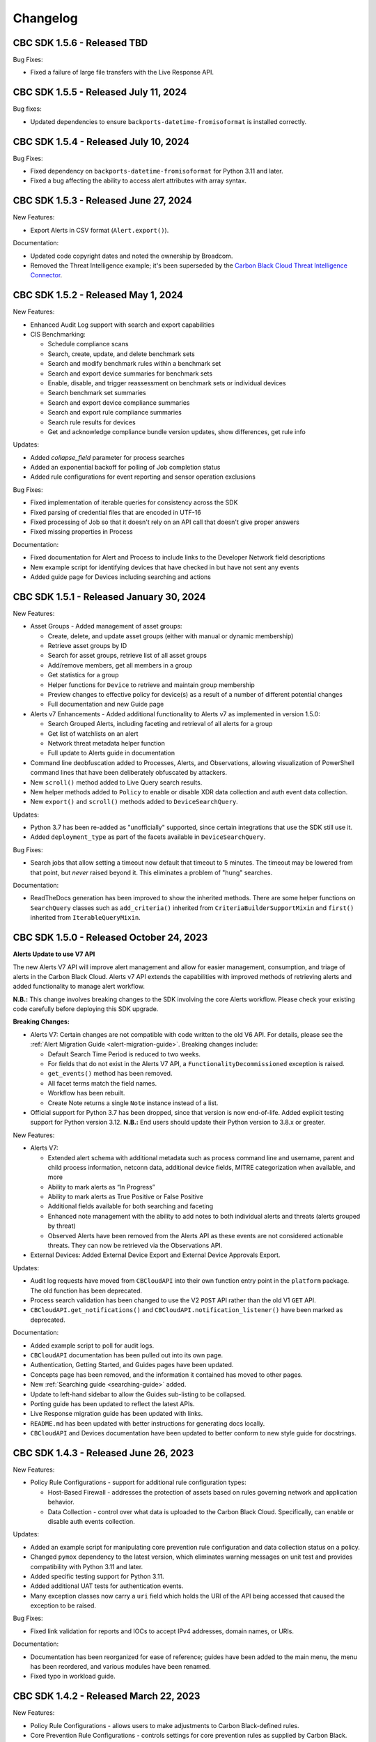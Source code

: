 ..
    # *******************************************************
    # Copyright (c) Broadcom, Inc. 2020-2024. All Rights Reserved. Carbon Black.
    # SPDX-License-Identifier: MIT
    # *******************************************************
    # *
    # * DISCLAIMER. THIS PROGRAM IS PROVIDED TO YOU "AS IS" WITHOUT
    # * WARRANTIES OR CONDITIONS OF ANY KIND, WHETHER ORAL OR WRITTEN,
    # * EXPRESS OR IMPLIED. THE AUTHOR SPECIFICALLY DISCLAIMS ANY IMPLIED
    # * WARRANTIES OR CONDITIONS OF MERCHANTABILITY, SATISFACTORY QUALITY,
    # * NON-INFRINGEMENT AND FITNESS FOR A PARTICULAR PURPOSE.

Changelog
=========

CBC SDK 1.5.6 - Released TBD
--------------------------------------

Bug Fixes:

* Fixed a failure of large file transfers with the Live Response API.

CBC SDK 1.5.5 - Released July 11, 2024
--------------------------------------

Bug fixes:

* Updated dependencies to ensure ``backports-datetime-fromisoformat`` is installed correctly.

CBC SDK 1.5.4 - Released July 10, 2024
--------------------------------------

Bug Fixes:

* Fixed dependency on ``backports-datetime-fromisoformat`` for Python 3.11 and later.
* Fixed a bug affecting the ability to access alert attributes with array syntax.

CBC SDK 1.5.3 - Released June 27, 2024
--------------------------------------

New Features:

* Export Alerts in CSV format (``Alert.export()``).

Documentation:

* Updated code copyright dates and noted the ownership by Broadcom.
* Removed the Threat Intelligence example; it's been superseded by the
  `Carbon Black Cloud Threat Intelligence Connector <https://github.com/carbonblack/carbon-black-cloud-threat-intelligence-connector>`_.

CBC SDK 1.5.2 - Released May 1, 2024
------------------------------------

New Features:

* Enhanced Audit Log support with search and export capabilities
* CIS Benchmarking:

  * Schedule compliance scans
  * Search, create, update, and delete benchmark sets
  * Search and modify benchmark rules within a benchmark set
  * Search and export device summaries for benchmark sets
  * Enable, disable, and trigger reassessment on benchmark sets or individual devices
  * Search benchmark set summaries
  * Search and export device compliance summaries
  * Search and export rule compliance summaries
  * Search rule results for devices
  * Get and acknowledge compliance bundle version updates, show differences, get rule info

Updates:

* Added `collapse_field` parameter for process searches
* Added an exponential backoff for polling of Job completion status
* Added rule configurations for event reporting and sensor operation exclusions

Bug Fixes:

* Fixed implementation of iterable queries for consistency across the SDK
* Fixed parsing of credential files that are encoded in UTF-16
* Fixed processing of Job so that it doesn't rely on an API call that doesn't give proper answers
* Fixed missing properties in Process

Documentation:

* Fixed documentation for Alert and Process to include links to the Developer Network field descriptions
* New example script for identifying devices that have checked in but have not sent any events
* Added guide page for Devices including searching and actions

CBC SDK 1.5.1 - Released January 30, 2024
-----------------------------------------

New Features:

* Asset Groups - Added management of asset groups:

  * Create, delete, and update asset groups (either with manual or dynamic membership)
  * Retrieve asset groups by ID
  * Search for asset groups, retrieve list of all asset groups
  * Add/remove members, get all members in a group
  * Get statistics for a group
  * Helper functions for ``Device`` to retrieve and maintain group membership
  * Preview changes to effective policy for device(s) as a result of a number of different potential changes
  * Full documentation and new Guide page

* Alerts v7 Enhancements - Added additional functionality to Alerts v7 as implemented in version 1.5.0:

  * Search Grouped Alerts, including faceting and retrieval of all alerts for a group
  * Get list of watchlists on an alert
  * Network threat metadata helper function
  * Full update to Alerts guide in documentation

* Command line deobfuscation added to Processes, Alerts, and Observations, allowing visualization of PowerShell
  command lines that have been deliberately obfuscated by attackers.
* New ``scroll()`` method added to Live Query search results.
* New helper methods added to ``Policy`` to enable or disable XDR data collection and auth event data collection.
* New ``export()`` and ``scroll()`` methods added to ``DeviceSearchQuery``.

Updates:

* Python 3.7 has been re-added as "unofficially" supported, since certain integrations that use the SDK still use it.
* Added ``deployment_type`` as part of the facets available in ``DeviceSearchQuery``.

Bug Fixes:

* Search jobs that allow setting a timeout now default that timeout to 5 minutes.  The timeout may be lowered
  from that point, but *never* raised beyond it.  This eliminates a problem of "hung" searches.

Documentation:

* ReadTheDocs generation has been improved to show the inherited methods.  There are some helper functions on
  ``SearchQuery`` classes such as ``add_criteria()`` inherited from ``CriteriaBuilderSupportMixin`` and ``first()``
  inherited from ``IterableQueryMixin``.

CBC SDK 1.5.0 - Released October 24, 2023
-----------------------------------------

**Alerts Update to use V7 API**

The new Alerts V7 API will improve alert management and allow for easier management, consumption, and triage of alerts
in the Carbon Black Cloud. Alerts v7 API extends the capabilities with improved methods of retrieving alerts and added
functionality to manage alert workflow.

**N.B.:** This change involves breaking changes to the SDK involving the core Alerts workflow. Please check your
existing code carefully before deploying this SDK upgrade.

**Breaking Changes:**

* Alerts V7: Certain changes are not compatible with code written to the old V6 API. For details, please see the
  :ref:`Alert Migration Guide <alert-migration-guide>`.  Breaking changes include:

  * Default Search Time Period is reduced to two weeks.
  * For fields that do not exist in the Alerts V7 API, a ``FunctionalityDecommissioned`` exception is raised.
  * ``get_events()`` method has been removed.
  * All facet terms match the field names.
  * Workflow has been rebuilt.
  * Create Note returns a single ``Note`` instance instead of a list.

* Official support for Python 3.7 has been dropped, since that version is now end-of-life.  Added explicit testing
  support for Python version 3.12.  **N.B.:** End users should update their Python version to 3.8.x or greater.

New Features:

* Alerts V7:

  * Extended alert schema with additional metadata such as process command line and username, parent and child process
    information, netconn data, additional device fields, MITRE categorization when available, and more
  * Ability to mark alerts as “In Progress”
  * Ability to mark alerts as True Positive or False Positive
  * Additional fields available for both searching and faceting
  * Enhanced note management with the ability to add notes to both individual alerts and threats (alerts grouped
    by threat)
  * Observed Alerts have been removed from the Alerts API as these events are not considered actionable threats. They
    can now be retrieved via the Observations API.

* External Devices: Added External Device Export and External Device Approvals Export.

Updates:

* Audit log requests have moved from ``CBCloudAPI`` into their own function entry point in the ``platform`` package.
  The old function has been deprecated.
* Process search validation has been changed to use the V2 ``POST`` API rather than the old V1 ``GET`` API.
* ``CBCloudAPI.get_notifications()`` and ``CBCloudAPI.notification_listener()`` have been marked as deprecated.

Documentation:

* Added example script to poll for audit logs.
* ``CBCloudAPI`` documentation has been pulled out into its own page.
* Authentication, Getting Started, and Guides pages have been updated.
* Concepts page has been removed, and the information it contained has moved to other pages.
* New :ref:`Searching guide <searching-guide>` added.
* Update to left-hand sidebar to allow the Guides sub-listing to be collapsed.
* Porting guide has been updated to reflect the latest APIs.
* Live Response migration guide has been updated with links.
* ``README.md`` has been updated with better instructions for generating docs locally.
* ``CBCloudAPI`` and Devices documentation have been updated to better conform to new style guide for docstrings.


CBC SDK 1.4.3 - Released June 26, 2023
--------------------------------------

New Features:

* Policy Rule Configurations - support for additional rule configuration types:

  * Host-Based Firewall - addresses the protection of assets based on rules governing network and application behavior.
  * Data Collection - control over what data is uploaded to the Carbon Black Cloud.  Specifically, can enable or
    disable auth events collection.

Updates:

* Added an example script for manipulating core prevention rule configuration and data collection status on a policy.
* Changed ``pymox`` dependency to the latest version, which eliminates warning messages on unit test and provides
  compatibility with Python 3.11 and later.
* Added specific testing support for Python 3.11.
* Added additional UAT tests for authentication events.
* Many exception classes now carry a ``uri`` field which holds the URI of the API being accessed that caused the
  exception to be raised.

Bug Fixes:

* Fixed link validation for reports and IOCs to accept IPv4 addresses, domain names, or URIs.

Documentation:

* Documentation has been reorganized for ease of reference; guides have been added to the main menu, the menu has been
  reordered, and various modules have been renamed.
* Fixed typo in workload guide.

CBC SDK 1.4.2 - Released March 22, 2023
---------------------------------------

New Features:

* Policy Rule Configurations - allows users to make adjustments to Carbon Black-defined rules.
* Core Prevention Rule Configurations - controls settings for core prevention rules as supplied by Carbon Black.
* Observations - search through all the noteworthy, searchable activity that was reported by your organization’s
  sensors.
* Auth Events - visibility into authentication events on Windows endpoints.

Updates:

* Remove use of v1 status URL from process search, which now depends entirely on v2 operations.
* Vulnerabilities can now be dismissed and undismissed, and have dismissals edited.

Bug Fixes:

* User creation: raise error if the API object is not passed as the first parameter to ``User.create()``.
* Live Response: pass failed session exception back up to the ``WorkItem`` future objects.
* Improved query string parameter handling in API calls.

Documentation:

* New example script showing how to retrieve container alerts.
* New example script allows exporting users with grant and role information.
* Bug fixed in ``policy_service_crud_operations.py`` example script affecting iteration over rules.
* Update clarifying alert filtering by fields that take an empty list.
* Sample script added for retrieving alerts for multiple organizations.

CBC SDK 1.4.1 - Released October 21, 2022
-----------------------------------------

New Features:

* AWS workloads now supported in VM Workloads Search.
* Live Query Differential Analysis functionality.

Updates:

* VM Workloads Search updated to use new v2 APIs
* Added the ``alertable`` field to feeds.
* Devices API now supports faceting on three additional (public cloud related) fields.
* Added a user acceptance test script for the policy function updates.

Documentation:

* Added information on OAuth authentication to docs.

CBC SDK 1.4.0 - Released July 26,2022
-------------------------------------

**Breaking Changes:**

* ``Policy`` object has been moved from ``cbc_sdk.endpoint_standard`` to ``cbc_sdk.platform``, as it now uses the new
  Policy Services API rather than the old APIs through Integration Services.

  - **N.B.:** This change means that you *must* use a custom API key with permissions under ``org.policies`` to manage
    policies, rather than an older "API key."
  - To enable time to update integration logic, the ``cbc_sdk.endpoint_standard Policy`` object may still be imported
    from the old package, and supports operations that are backwards-compatible with the old one.
  - When developing a new integration, or updating an existing one cbc_sdk.platform should be used. There is a utility
    class ``PolicyBuilder``, and as features are added to the Carbon Black Cloud, they will be added to this module.

* Official support for Python 3.6 has been dropped, since that version is now end-of-life.  Added explicit testing
  support for Python versions 3.9 and 3.10.  **N.B.:** End users should update their Python version to 3.7.x or
  greater.

New Features:

* Credentials handler now supports OAuth tokens.
* Added support for querying a single ``Report`` from a ``Feed``.
* Added support for alert notes (create, delete, get, refresh).

Updates:

* Removed the (unused) ``revoked`` property from ``Grant`` objects.
* Increased the asynchronous query thread pool to 3 threads by default.
* Required version of ``lxml`` is now 4.9.1.
* Added a user acceptance test script for Alerts.

Bug Fixes:

* Added ``max_rows`` to USB device query, fixing pagination.
* Fixed an off-by-one error in Alerts Search resulting un duplicate alerts showing up in results.
* Fixed an error in alert faceting operations due to sending excess input to the server.

Documentation:

* Watchlists, Feeds, and Reports guide has been updated with additional clarification and examples.
* Updated description for some ``Device`` fields that are never populated.
* Additional sensor states added to ``Device`` documentation.
* Fixed the description of ``BaseAlertSearchQuery.set_types`` so that it mentions all valid alert types.
* Threat intelligence example has been deprecated.

CBC SDK 1.3.6 - Released April 19, 2022
---------------------------------------

New Features:

* Support for Device Facet API.
* Dynamic reference of query classes--now you can do ``api.select("Device")`` in addition to ``api.select(Device)``.
* Support for Container Runtime Alerts.
* NSX Remediation functionality - set the NSX remediation state for workloads which support it.

Updates:

* Endpoint Standard specific ``Event`` s have been decommissioned and removed.
* SDK now uses Watchlist Manager apis ``v3`` instead of ``v2``.  ``v2`` APIs are being decommissioned.

Documentation:

* Added a ``CONTRIBUTING`` link to the ``README.md`` file.
* Change to Watchlist/Report documentation to properly reflect how to update a ``Report`` in a ``Watchlist``.
* Cleaned up formatting.

CBC SDK 1.3.5 - Released January 26, 2022
-----------------------------------------

New Features:

* Added asynchronous query support to Live Query.
* Added the ability to export query results from Live Query, either synchronously or asynchronously (via the ``Job``
  object and the Jobs API).  Synchronous exports include full-file export, line-by-line export, and ZIP file export.
  Asynchronous exports include full-file export and line-by-line export.
* Added a ``CredentialProvider`` that uses AWS Secrets Manager to store credential information.

Updates:

* Added ``WatchlistAlert.get_process()`` method to return the ``Process`` of a ``WatchlistAlert``.
* Added several helpers to Live Query support to make it easier to get runs from a template, or results, device
  summaries, or facets from a run.
* Optimized API requests when performing query slicing.
* Updated pretty-printing of objects containing ``dict`` members.
* ``lxml`` dependency updated to version 4.6.5.

Bug Fixes:

* ``User.delete()`` now checks for an outstanding access grant on the user, and deletes it first if it exists.
* Fixed handling of URL when attaching a new IOC to a ``Feed``.
* Getting and setting of ``Report`` ignore status is now supported even if that ``Report`` is part of a ``Feed``.

Documentation:

* Information added about the target audience for the SDK.
* Improper reference to a credential property replaced in the Authentication guide.
* Broken example updated in Authentication guide.
* Added SDK guides for Vulnerabilities and Live Query APIs.
* Updated documentation for ``ProcessFacet`` model to better indicate support for full query string.

CBC SDK 1.3.4 - Released October 12, 2021
-----------------------------------------

New Features:

* New CredentialProvider supporting Keychain storage of credentials (Mac OS only).
* Recommendations API - suggested reputation overrides for policy configuration.

Updates:

* Improved string representation of objects through ``__str__()`` mechanism.

Bug Fixes:

* Ensure proper ``TimeoutError`` is raised in several places where the wrong exception was being raised.
* Fix to allowed categories when performing alert queries.

Documentation Changes:

* Added guide page for alerts.
* Live Response documentation updated to note use of custom API keys.
* Clarified query examples in Concepts.
* Note that vulnerability assessment has been moved from ``workload`` to ``platform.``
* Small typo fixes in watchlists, feeds, UBS, and reports guide.

CBC SDK 1.3.3 - Released August 10, 2021
----------------------------------------

Bug Fixes:

* Dependency fix on schema library.

CBC SDK 1.3.2 - Released August 10, 2021
----------------------------------------

New Features:

* Added asynchronous query options to Live Response APIs.
* Added functionality for Watchlists, Reports, and Feeds to simplify developer interaction.

Updates:

* Added documentation on the mapping between permissions and Live Response commands.

Bug Fixes:

* Fixed an error using the STIX/TAXII example with Cabby.
* Fixed a potential infinite loop in getting detailed search results for enriched events and processes.
* Comparison now case-insensitive on UBS download.

CBC SDK 1.3.1 - Released June 15, 2021
--------------------------------------

New Features:

* Allow the SDK to accept a pre-configured ``Session`` object to be used for access, to get around unusual configuration requirements.

Bug Fixes:

* Fix functions in ``Grant`` object for adding a new access profile to a user access grant.

CBC SDK 1.3.0 - Released June 8, 2021
-------------------------------------

New Features

* Add User Management, Grants, Access Profiles, Permitted Roles
* Move Vulnerability models to Platform package in preparation for supporting Endpoints and Workloads
* Refactor Vulnerability models

  * ``VulnerabilitySummary.get_org_vulnerability_summary`` static function changed to ``Vulnerability.OrgSummary`` model with query class
  * ``VulnerabilitySummary`` model moved inside ``Vulnerability`` to ``Vulnerability.AssetView`` sub model
  * ``OrganizationalVulnerability`` and ``Vulnerability`` consolidated into a single model to include Carbon Black Cloud context and CVE information together
  * ``Vulnerability(cb, CVE_ID)`` returns Carbon Black Cloud context and CVE information
  * ``DeviceVulnerability.get_vulnerability_summary_per_device`` static function moved to ``get_vulnerability_summary`` function on ``Device`` model
  * ``affected_assets(os_product_id)`` function changed to ``get_affected_assets()`` function and no longer requires ``os_product_id``

* Add dashboard export examples
* Live Response migrated from v3 to v6 (:doc:`migration guide<live-response-v6-migration>`)

  * Live Response uses API Keys of type Custom

* Add function to get Enriched Events for Alert

Bug Fixes

* Fix validate query from dropping sort_by for Query class
* Fix the ability to set expiration for binary download URL
* Fix bug in helpers read_iocs functionality
* Fix install_sensor and bulk_install on ComputeResource to use id instead of uuid
* Fix DeviceSearchQuery from duplicating Device due to base index of 1

CBC SDK 1.2.3 - Released April 19, 2021
---------------------------------------

Bug Fixes

* Prevent alert query from retrieving past 10k limit

CBC SDK 1.2.3 - Released April 19, 2021
---------------------------------------

Bug Fixes

* Prevent alert query from retrieving past 10k limit

CBC SDK 1.2.2 - Released April 5, 2021
---------------------------------------

Bug Fixes

* Add support for full credential property loading through BaseAPI constructor


CBC SDK 1.2.1 - Released March 31, 2021
---------------------------------------

New Features

* Add `__str__` functions for Process.Tree and Process.Summary
* Add `get_details` for Process
* Add  `set_max_rows` to DeviceQuery

Bug Fixes

* Modify base class for EnrichedEventQuery to Query from cbc_sdk.base to support entire feature set for searching
* Document fixes for changelog and Workload
* Fix `_spawn_new_workers` to correctly find active devices for Carbon Black Cloud



CBC SDK 1.2.0 - Released March 9, 2021
--------------------------------------

New Features

* VMware Carbon Black Cloud Workload support for managing workloads:

  * Vulnerability Assessment
  * Sensor Lifecycle Management
  * VM Workloads Search

* Add tutorial for Reputation Override

Bug Fixes

* Fix to initialization of ReputationOverride objects

CBC SDK 1.1.1 - Released February 2, 2021
-----------------------------------------

New Features

* Add easy way to add single approvals and blocks
* Add Device Control Alerts
* Add deployment_type support to the Device model

Bug Fixes

* Fix error when updating iocs in a Report model
* Set max_retries to None to use Connection init logic for retries


CBC SDK 1.1.0 - Released January 27, 2021
-----------------------------------------

New Features

* Reputation Overrides for Endpoint Standard with Enterprise EDR support coming soon
* Device Control for Endpoint Standard
* Live Query Templates/Scheduled Runs and Template History
* Add set_time_range for Alert query

Bug Fixes

* Refactored code base to reduce query inheritance complexity
* Limit Live Query results to 10k cap to prevent 400 Bad Request
* Add missing criteria for Live Query RunHistory to search on template ids
* Add missing args.orgkey to get_cb_cloud_object to prevent exception from being thrown
* Refactor add and update criteria to use CriteriaBuilderSupportMixin

CBC SDK 1.0.1 - Released December 17, 2020
------------------------------------------

Bug Fixes

* Fix readme links
* Few ReadTheDocs fixes

CBC SDK 1.0.0 - Released December 16, 2020
------------------------------------------

New Features

* Enriched Event searches for Endpoint Standard
* Aggregation search added for Enriched Event Query
* Add support for fetching additional details for an Enriched Event
* Facet query support for Enriched Events, Processes, and Process Events
* Addition of Python Futures to support asynchronous calls for customers who want to leverage that feature , while continuing to also provide the simplified experience which hides the multiple calls required.
* Added translation support for MISP threat intel to cbc_sdk threat intel example

Updates

* Improved information and extra calls for Audit and Remediation (Live Query)
* Great test coverage – create extensions and submit PRs with confidence
* Process and Process Event searches updated to latest APIs and moved to platform package
* Flake8 formatting applied to all areas of the code
* Converted old docstrings to use google format docstrings
* Migrated STIX/TAXII Threat Intel module from cbapi to cbc_sdk examples

Bug Fixes

* Fixed off by one error for process event pagination
* Added support for default profile using CBCloudAPI()
* Retry limit to Process Event search to prevent infinite loop
